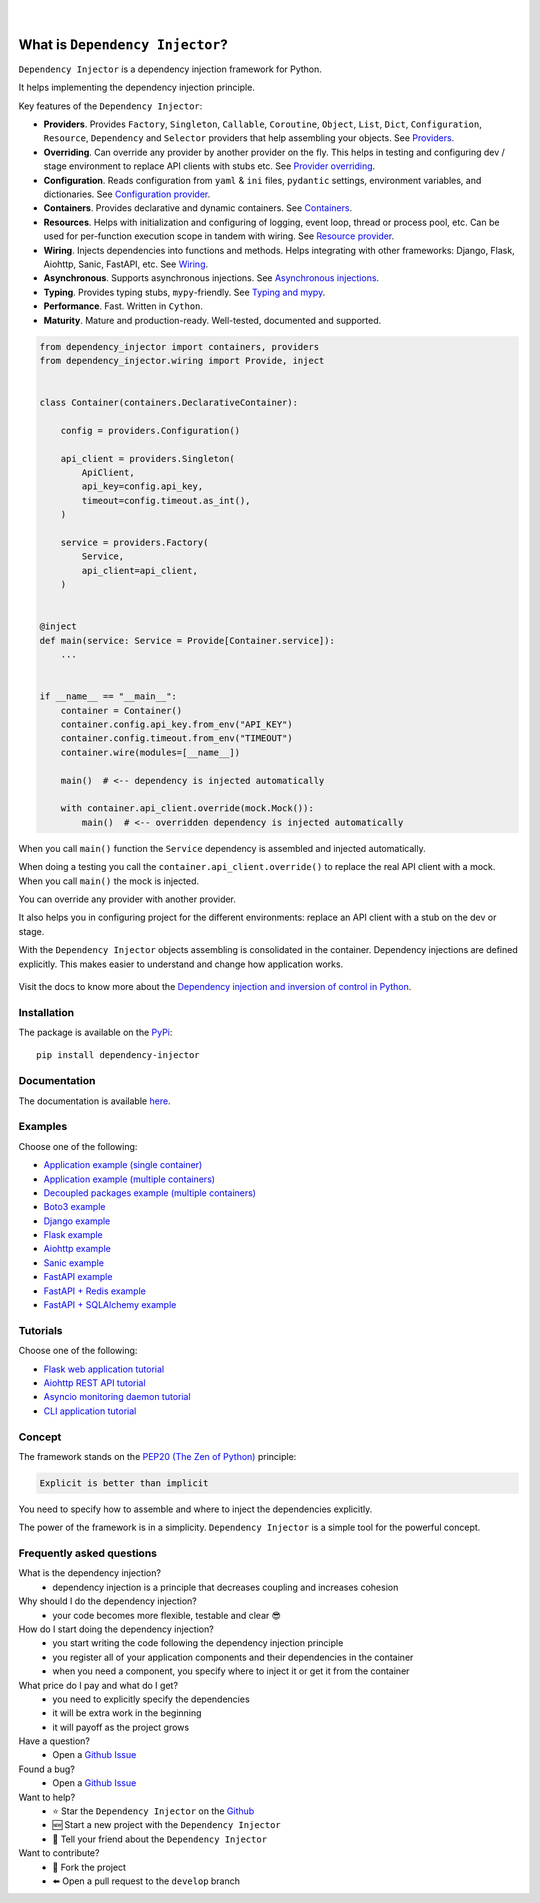 .. figure:: https://raw.githubusercontent.com/wiki/ets-labs/python-dependency-injector/img/logo.svg
   :target: https://github.com/ets-labs/python-dependency-injector

| 

.. image:: https://img.shields.io/pypi/v/dependency_injector.svg
   :target: https://pypi.org/project/dependency-injector/
   :alt: Latest Version
   
.. image:: https://img.shields.io/pypi/l/dependency_injector.svg
   :target: https://pypi.org/project/dependency-injector/
   :alt: License

.. image:: https://img.shields.io/pypi/pyversions/dependency_injector.svg
   :target: https://pypi.org/project/dependency-injector/
   :alt: Supported Python versions
   
.. image:: https://img.shields.io/pypi/implementation/dependency_injector.svg
   :target: https://pypi.org/project/dependency-injector/
   :alt: Supported Python implementations

.. image:: https://pepy.tech/badge/dependency-injector
   :target: https://pepy.tech/project/dependency-injector
   :alt: Downloads

.. image:: https://pepy.tech/badge/dependency-injector/month
   :target: https://pepy.tech/project/dependency-injector
   :alt: Downloads

.. image:: https://pepy.tech/badge/dependency-injector/week
   :target: https://pepy.tech/project/dependency-injector
   :alt: Downloads

.. image:: https://img.shields.io/pypi/wheel/dependency-injector.svg
   :target: https://pypi.org/project/dependency-injector/
   :alt: Wheel

.. image:: https://img.shields.io/github/workflow/status/ets-labs/python-dependency-injector/Tests%20and%20linters/master
   :target: https://github.com/ets-labs/python-dependency-injector/actions
   :alt: Build Status

.. image:: https://coveralls.io/repos/github/ets-labs/python-dependency-injector/badge.svg?branch=master
   :target: https://coveralls.io/github/ets-labs/python-dependency-injector?branch=master
   :alt: Coverage Status

What is ``Dependency Injector``?
================================

``Dependency Injector`` is a dependency injection framework for Python.

It helps implementing the dependency injection principle.

Key features of the ``Dependency Injector``:

- **Providers**. Provides ``Factory``, ``Singleton``, ``Callable``, ``Coroutine``, ``Object``,
  ``List``, ``Dict``, ``Configuration``, ``Resource``, ``Dependency`` and ``Selector`` providers
  that help assembling your objects.
  See `Providers <https://python-dependency-injector.ets-labs.org/providers/index.html>`_.
- **Overriding**. Can override any provider by another provider on the fly. This helps in testing
  and configuring dev / stage environment to replace API clients with stubs etc. See
  `Provider overriding <https://python-dependency-injector.ets-labs.org/providers/overriding.html>`_.
- **Configuration**. Reads configuration from ``yaml`` & ``ini`` files, ``pydantic`` settings,
  environment variables, and dictionaries.
  See `Configuration provider <https://python-dependency-injector.ets-labs.org/providers/configuration.html>`_.
- **Containers**. Provides declarative and dynamic containers.
  See `Containers <https://python-dependency-injector.ets-labs.org/containers/index.html>`_.
- **Resources**. Helps with initialization and configuring of logging, event loop, thread
  or process pool, etc. Can be used for per-function execution scope in tandem with wiring.
  See `Resource provider <https://python-dependency-injector.ets-labs.org/providers/resource.html>`_.
- **Wiring**. Injects dependencies into functions and methods. Helps integrating with
  other frameworks: Django, Flask, Aiohttp, Sanic, FastAPI, etc.
  See `Wiring <https://python-dependency-injector.ets-labs.org/wiring.html>`_.
- **Asynchronous**. Supports asynchronous injections.
  See `Asynchronous injections <https://python-dependency-injector.ets-labs.org/providers/async.html>`_.
- **Typing**. Provides typing stubs, ``mypy``-friendly.
  See `Typing and mypy <https://python-dependency-injector.ets-labs.org/providers/typing_mypy.html>`_.
- **Performance**. Fast. Written in ``Cython``.
- **Maturity**. Mature and production-ready. Well-tested, documented and supported.

.. code-block:: python

   from dependency_injector import containers, providers
   from dependency_injector.wiring import Provide, inject


   class Container(containers.DeclarativeContainer):

       config = providers.Configuration()

       api_client = providers.Singleton(
           ApiClient,
           api_key=config.api_key,
           timeout=config.timeout.as_int(),
       )

       service = providers.Factory(
           Service,
           api_client=api_client,
       )


   @inject
   def main(service: Service = Provide[Container.service]):
       ...


   if __name__ == "__main__":
       container = Container()
       container.config.api_key.from_env("API_KEY")
       container.config.timeout.from_env("TIMEOUT")
       container.wire(modules=[__name__])

       main()  # <-- dependency is injected automatically

       with container.api_client.override(mock.Mock()):
           main()  # <-- overridden dependency is injected automatically

When you call ``main()`` function the ``Service`` dependency is assembled and injected automatically.

When doing a testing you call the ``container.api_client.override()`` to replace the real API
client with a mock. When you call ``main()`` the mock is injected.

You can override any provider with another provider.

It also helps you in configuring project for the different environments: replace an API client
with a stub on the dev or stage.

With the ``Dependency Injector`` objects assembling is consolidated in the container.
Dependency injections are defined explicitly.
This makes easier to understand and change how application works.

.. figure:: https://raw.githubusercontent.com/wiki/ets-labs/python-dependency-injector/img/di-readme.svg
   :target: https://github.com/ets-labs/python-dependency-injector

Visit the docs to know more about the
`Dependency injection and inversion of control in Python <https://python-dependency-injector.ets-labs.org/introduction/di_in_python.html>`_.

Installation
------------

The package is available on the `PyPi`_::

    pip install dependency-injector

Documentation
-------------

The documentation is available `here <https://python-dependency-injector.ets-labs.org/>`_.

Examples
--------

Choose one of the following:

- `Application example (single container) <https://python-dependency-injector.ets-labs.org/examples/application-single-container.html>`_
- `Application example (multiple containers) <https://python-dependency-injector.ets-labs.org/examples/application-multiple-containers.html>`_
- `Decoupled packages example (multiple containers) <https://python-dependency-injector.ets-labs.org/examples/decoupled-packages.html>`_
- `Boto3 example <https://python-dependency-injector.ets-labs.org/examples/boto3.html>`_
- `Django example <https://python-dependency-injector.ets-labs.org/examples/django.html>`_
- `Flask example <https://python-dependency-injector.ets-labs.org/examples/flask.html>`_
- `Aiohttp example <https://python-dependency-injector.ets-labs.org/examples/aiohttp.html>`_
- `Sanic example <https://python-dependency-injector.ets-labs.org/examples/sanic.html>`_
- `FastAPI example <https://python-dependency-injector.ets-labs.org/examples/fastapi.html>`_
- `FastAPI + Redis example <https://python-dependency-injector.ets-labs.org/examples/fastapi-redis.html>`_
- `FastAPI + SQLAlchemy example <https://python-dependency-injector.ets-labs.org/examples/fastapi-sqlalchemy.html>`_

Tutorials
---------

Choose one of the following:

- `Flask web application tutorial <https://python-dependency-injector.ets-labs.org/tutorials/flask.html>`_
- `Aiohttp REST API tutorial <https://python-dependency-injector.ets-labs.org/tutorials/aiohttp.html>`_
- `Asyncio monitoring daemon tutorial <https://python-dependency-injector.ets-labs.org/tutorials/asyncio-daemon.html>`_
- `CLI application tutorial <https://python-dependency-injector.ets-labs.org/tutorials/cli.html>`_

Concept
-------

The framework stands on the `PEP20 (The Zen of Python) <https://www.python.org/dev/peps/pep-0020/>`_ principle:

.. code-block:: bash

   Explicit is better than implicit

You need to specify how to assemble and where to inject the dependencies explicitly.

The power of the framework is in a simplicity.
``Dependency Injector`` is a simple tool for the powerful concept.

Frequently asked questions
--------------------------

What is the dependency injection?
 - dependency injection is a principle that decreases coupling and increases cohesion

Why should I do the dependency injection?
 - your code becomes more flexible, testable and clear 😎

How do I start doing the dependency injection?
 - you start writing the code following the dependency injection principle
 - you register all of your application components and their dependencies in the container
 - when you need a component, you specify where to inject it or get it from the container

What price do I pay and what do I get?
 - you need to explicitly specify the dependencies
 - it will be extra work in the beginning
 - it will payoff as the project grows

Have a question?
 - Open a `Github Issue <https://github.com/ets-labs/python-dependency-injector/issues>`_

Found a bug?
 - Open a `Github Issue <https://github.com/ets-labs/python-dependency-injector/issues>`_

Want to help?
 - |star| Star the ``Dependency Injector`` on the `Github <https://github.com/ets-labs/python-dependency-injector/>`_
 - |new| Start a new project with the ``Dependency Injector``
 - |tell| Tell your friend about the ``Dependency Injector``

Want to contribute?
 - |fork| Fork the project
 - |pull| Open a pull request to the ``develop`` branch

.. _PyPi: https://pypi.org/project/dependency-injector/

.. |star| unicode:: U+2B50 U+FE0F .. star sign1
.. |new| unicode:: U+1F195 .. new sign
.. |tell| unicode:: U+1F4AC .. tell sign
.. |fork| unicode:: U+1F500 .. fork sign
.. |pull| unicode:: U+2B05 U+FE0F .. pull sign
